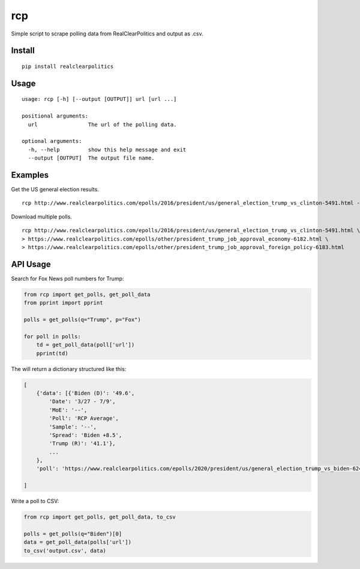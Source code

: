 rcp
===

Simple script to scrape polling data from RealClearPolitics and output
as .csv.

Install
^^^^^^^

::

    pip install realclearpolitics

Usage
^^^^^

::

    usage: rcp [-h] [--output [OUTPUT]] url [url ...]

    positional arguments:
      url                The url of the polling data.

    optional arguments:
      -h, --help         show this help message and exit
      --output [OUTPUT]  The output file name.


Examples
^^^^^^^^

Get the US general election results.

::

    rcp http://www.realclearpolitics.com/epolls/2016/president/us/general_election_trump_vs_clinton-5491.html --output general.csv

Download multiple polls.

::

    rcp http://www.realclearpolitics.com/epolls/2016/president/us/general_election_trump_vs_clinton-5491.html \
    > https://www.realclearpolitics.com/epolls/other/president_trump_job_approval_economy-6182.html \
    > https://www.realclearpolitics.com/epolls/other/president_trump_job_approval_foreign_policy-6183.html

API Usage
^^^^^^^^^

Search for Fox News poll numbers for Trump:

.. code-block:: python

    from rcp import get_polls, get_poll_data
    from pprint import pprint

    polls = get_polls(q="Trump", p="Fox")

    for poll in polls:
        td = get_poll_data(poll['url'])
        pprint(td)

The will return a dictionary structured like this:

.. code-block::


    [
        {'data': [{'Biden (D)': '49.6',
            'Date': '3/27 - 7/9',
            'MoE': '--',
            'Poll': 'RCP Average',
            'Sample': '--',
            'Spread': 'Biden +8.5',
            'Trump (R)': '41.1'},
            ...
        },
        'poll': 'https://www.realclearpolitics.com/epolls/2020/president/us/general_election_trump_vs_biden-6247.html'

    ]

Write a poll to CSV:

.. code-block:: python

    from rcp import get_polls, get_poll_data, to_csv

    polls = get_polls(q="Biden")[0]
    data = get_poll_data(polls['url'])
    to_csv('output.csv', data)


